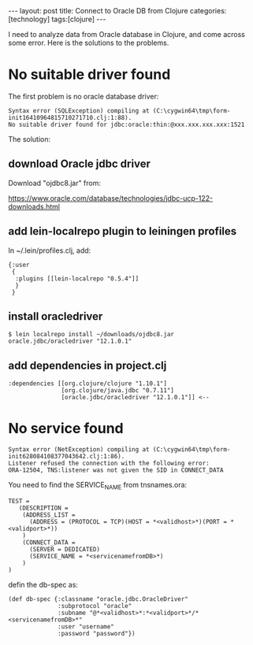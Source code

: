 #+BEGIN_EXPORT html
---
layout: post
title: Connect to Oracle DB from Clojure
categories: [technology]
tags:[clojure]
---
#+END_EXPORT

I need to analyze data from Oracle database in Clojure, and come across some
error. Here is the solutions to the problems.

* No suitable driver found

The first problem is no oracle database driver:

#+begin_example
Syntax error (SQLException) compiling at (C:\cygwin64\tmp\form-init16410964815710271710.clj:1:88).
No suitable driver found for jdbc:oracle:thin:@xxx.xxx.xxx.xxx:1521
#+end_example

The solution:

** download Oracle jdbc driver

Download "ojdbc8.jar" from:

https://www.oracle.com/database/technologies/jdbc-ucp-122-downloads.html

** add lein-localrepo plugin to leiningen profiles

In ~/.lein/profiles.clj, add:

#+begin_example
{:user
 {
  :plugins [[lein-localrepo "0.5.4"]]
  }
 }
#+end_example

** install oracledriver

#+begin_example
$ lein localrepo install ~/downloads/ojdbc8.jar oracle.jdbc/oracledriver "12.1.0.1"
#+end_example

** add dependencies in project.clj

#+begin_example
  :dependencies [[org.clojure/clojure "1.10.1"]
                 [org.clojure/java.jdbc "0.7.11"]
                 [oracle.jdbc/oracledriver "12.1.0.1"]] <--
#+end_example

* No service found

#+begin_example
Syntax error (NetException) compiling at (C:\cygwin64\tmp\form-init628084108377043642.clj:1:86).
Listener refused the connection with the following error:
ORA-12504, TNS:listener was not given the SID in CONNECT_DATA
#+end_example

You need to find the SERVICE_NAME from tnsnames.ora:


#+begin_example
TEST =
   (DESCRIPTION =
    (ADDRESS_LIST =
      (ADDRESS = (PROTOCOL = TCP)(HOST = *<validhost>*)(PORT = *<validport>*))
    )
    (CONNECT_DATA =
      (SERVER = DEDICATED)
      (SERVICE_NAME = *<servicenamefromDB>*)
    )
)
#+end_example

defin the db-spec as:

#+begin_example
(def db-spec {:classname "oracle.jdbc.OracleDriver"
              :subprotocol "oracle"
              :subname "@*<validhost>*:*<validport>*/*<servicenamefromDB>*"
              :user "username"
              :password "password"})
#+end_example
